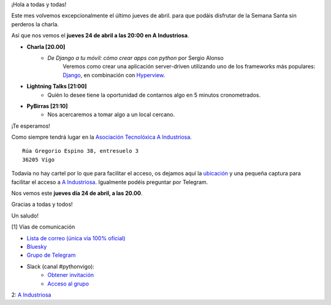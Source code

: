 .. title: Reunión abril 2025
.. slug: reunion-abril-2025
.. date: 2025-04-13 21:20:21 UTC+02:00
.. meeting_datetime: 20250424_2000
.. tags: python, vigo, desarrollo, pycones
.. category:
.. link:
.. description:
.. type: text
.. author: Python Vigo

¡Hola a todas y todas!

Este mes volvemos excepcionalmente el último jueves de abril. para que podáis disfrutar de la Semana Santa sin perderos la charla.

Así que nos vemos el **jueves 24 de abril a las 20:00 en A Industriosa**.

* **Charla [20.00]**
    * *De Django a tu móvil: cómo crear apps con python* por Sergio Alonso
       Veremos como crear una aplicación server-driven utilizando uno de los frameworks más populares:
       `Django <https://www.djangoproject.com/>`_, en combinación con `Hyperview <https://hyperview.org/>`_.

* **Lightning Talks [21:00]**
    *  Quién lo desee tiene la oportunidad de contarnos algo en 5 minutos cronometrados.

* **PyBirras [21:10]**
    *  Nos acercaremos a tomar algo a un local cercano.

¡Te esperamos!

Como siempre tendrá lugar en la `Asociación Tecnolóxica A Industriosa <https://aindustriosa.org/>`_.

::

    Rúa Gregorio Espino 38, entresuelo 3
    36205 Vigo

Todavía no hay cartel por lo que para facilitar el acceso, os dejamos aquí la
`ubicación <https://maps.app.goo.gl/mY8dqwVfkKB6RMmYA>`_ y una pequeña captura para
facilitar el acceso a `A Industriosa`_. Igualmente podéis preguntar por Telegram.


Nos vemos este **jueves día 24 de abril, a las 20.00**.

Gracias a todas y todos!

Un saludo!

[1] Vías de comunicación

* `Lista de correo (única vía 100% oficial) <https://lists.es.python.org/listinfo/vigo/>`_

* `Bluesky <https://bsky.app/profile/pythonvigo.bsky.social>`_

* `Grupo de Telegram <https://t.me/+B9bb6mt07Uyp5Pj7>`_

* Slack (canal #pythonvigo):
    - `Obtener invitación <https://join.slack.com/t/vigotechalliance/shared_invite/zt-1x53dxbj8-jNrMXnt0Q9HVDIccAsM1Qg>`_
    - `Acceso al grupo <https://vigotechalliance.slack.com/>`_

2: `A Industriosa`_

.. _`A Industriosa`: https://www.python-vigo.es/aindustriosa_entrada.png
